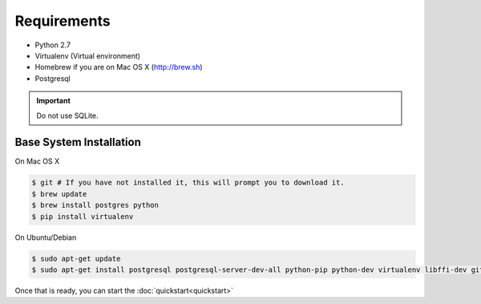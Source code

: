 Requirements
============

* Python 2.7
* Virtualenv (Virtual environment)
* Homebrew if you are on Mac OS X (http://brew.sh)
* Postgresql

.. important::
  Do not use SQLite.

Base System Installation
------------------------

On Mac OS X

.. code-block:: console

  $ git # If you have not installed it, this will prompt you to download it.
  $ brew update
  $ brew install postgres python
  $ pip install virtualenv

On Ubuntu/Debian

.. code-block:: console

  $ sudo apt-get update
  $ sudo apt-get install postgresql postgresql-server-dev-all python-pip python-dev virtualenv libffi-dev git


Once that is ready, you can start the :doc:`quickstart<quickstart>`
